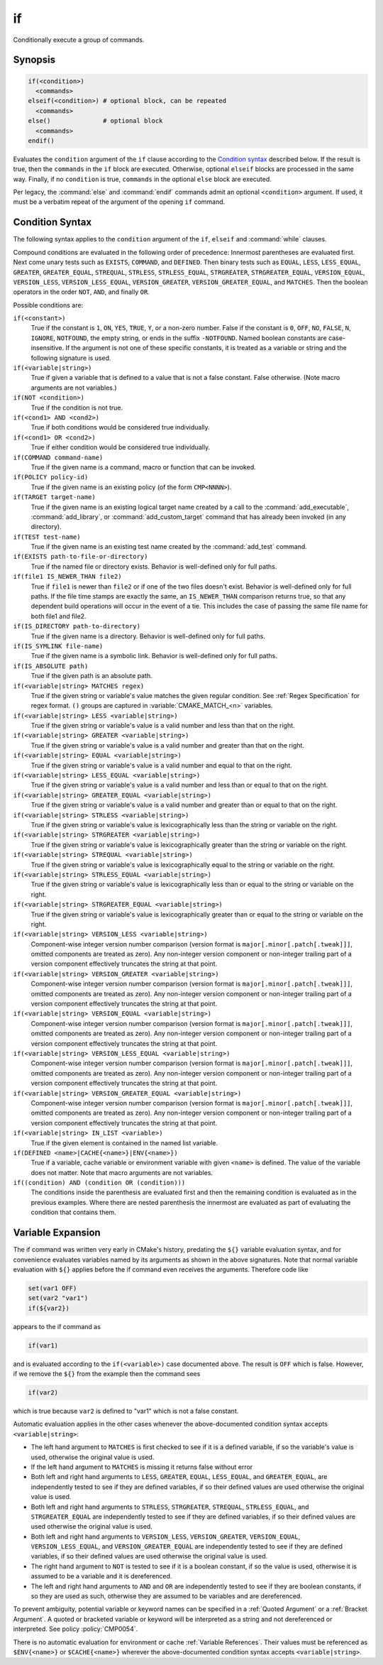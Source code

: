 if
--

Conditionally execute a group of commands.

Synopsis
^^^^^^^^

.. code-block:: cmake

  if(<condition>)
    <commands>
  elseif(<condition>) # optional block, can be repeated
    <commands>
  else()              # optional block
    <commands>
  endif()

Evaluates the ``condition`` argument of the ``if`` clause according to the
`Condition syntax`_ described below. If the result is true, then the
``commands`` in the ``if`` block are executed.
Otherwise, optional ``elseif`` blocks are processed in the same way.
Finally, if no ``condition`` is true, ``commands`` in the optional ``else``
block are executed.

Per legacy, the :command:`else` and :command:`endif` commands admit
an optional ``<condition>`` argument.
If used, it must be a verbatim
repeat of the argument of the opening
``if`` command.

Condition Syntax
^^^^^^^^^^^^^^^^

The following syntax applies to the ``condition`` argument of
the ``if``, ``elseif`` and :command:`while` clauses.

Compound conditions are evaluated in the following order of precedence:
Innermost parentheses are evaluated first. Next come unary tests such
as ``EXISTS``, ``COMMAND``, and ``DEFINED``.  Then binary tests such as
``EQUAL``, ``LESS``, ``LESS_EQUAL``, ``GREATER``, ``GREATER_EQUAL``,
``STREQUAL``, ``STRLESS``, ``STRLESS_EQUAL``, ``STRGREATER``,
``STRGREATER_EQUAL``, ``VERSION_EQUAL``, ``VERSION_LESS``,
``VERSION_LESS_EQUAL``, ``VERSION_GREATER``, ``VERSION_GREATER_EQUAL``,
and ``MATCHES``.  Then the boolean operators in the order ``NOT``,  ``AND``,
and finally ``OR``.

Possible conditions are:

``if(<constant>)``
 True if the constant is ``1``, ``ON``, ``YES``, ``TRUE``, ``Y``,
 or a non-zero number.  False if the constant is ``0``, ``OFF``,
 ``NO``, ``FALSE``, ``N``, ``IGNORE``, ``NOTFOUND``, the empty string,
 or ends in the suffix ``-NOTFOUND``.  Named boolean constants are
 case-insensitive.  If the argument is not one of these specific
 constants, it is treated as a variable or string and the following
 signature is used.

``if(<variable|string>)``
 True if given a variable that is defined to a value that is not a false
 constant.  False otherwise.  (Note macro arguments are not variables.)

``if(NOT <condition>)``
 True if the condition is not true.

``if(<cond1> AND <cond2>)``
 True if both conditions would be considered true individually.

``if(<cond1> OR <cond2>)``
 True if either condition would be considered true individually.

``if(COMMAND command-name)``
 True if the given name is a command, macro or function that can be
 invoked.

``if(POLICY policy-id)``
 True if the given name is an existing policy (of the form ``CMP<NNNN>``).

``if(TARGET target-name)``
 True if the given name is an existing logical target name created
 by a call to the :command:`add_executable`, :command:`add_library`,
 or :command:`add_custom_target` command that has already been invoked
 (in any directory).

``if(TEST test-name)``
 True if the given name is an existing test name created by the
 :command:`add_test` command.

``if(EXISTS path-to-file-or-directory)``
 True if the named file or directory exists.  Behavior is well-defined
 only for full paths.

``if(file1 IS_NEWER_THAN file2)``
 True if ``file1`` is newer than ``file2`` or if one of the two files doesn't
 exist.  Behavior is well-defined only for full paths.  If the file
 time stamps are exactly the same, an ``IS_NEWER_THAN`` comparison returns
 true, so that any dependent build operations will occur in the event
 of a tie.  This includes the case of passing the same file name for
 both file1 and file2.

``if(IS_DIRECTORY path-to-directory)``
 True if the given name is a directory.  Behavior is well-defined only
 for full paths.

``if(IS_SYMLINK file-name)``
 True if the given name is a symbolic link.  Behavior is well-defined
 only for full paths.

``if(IS_ABSOLUTE path)``
 True if the given path is an absolute path.

``if(<variable|string> MATCHES regex)``
 True if the given string or variable's value matches the given regular
 condition.  See :ref:`Regex Specification` for regex format.
 ``()`` groups are captured in :variable:`CMAKE_MATCH_<n>` variables.

``if(<variable|string> LESS <variable|string>)``
 True if the given string or variable's value is a valid number and less
 than that on the right.

``if(<variable|string> GREATER <variable|string>)``
 True if the given string or variable's value is a valid number and greater
 than that on the right.

``if(<variable|string> EQUAL <variable|string>)``
 True if the given string or variable's value is a valid number and equal
 to that on the right.

``if(<variable|string> LESS_EQUAL <variable|string>)``
 True if the given string or variable's value is a valid number and less
 than or equal to that on the right.

``if(<variable|string> GREATER_EQUAL <variable|string>)``
 True if the given string or variable's value is a valid number and greater
 than or equal to that on the right.

``if(<variable|string> STRLESS <variable|string>)``
 True if the given string or variable's value is lexicographically less
 than the string or variable on the right.

``if(<variable|string> STRGREATER <variable|string>)``
 True if the given string or variable's value is lexicographically greater
 than the string or variable on the right.

``if(<variable|string> STREQUAL <variable|string>)``
 True if the given string or variable's value is lexicographically equal
 to the string or variable on the right.

``if(<variable|string> STRLESS_EQUAL <variable|string>)``
 True if the given string or variable's value is lexicographically less
 than or equal to the string or variable on the right.

``if(<variable|string> STRGREATER_EQUAL <variable|string>)``
 True if the given string or variable's value is lexicographically greater
 than or equal to the string or variable on the right.

``if(<variable|string> VERSION_LESS <variable|string>)``
 Component-wise integer version number comparison (version format is
 ``major[.minor[.patch[.tweak]]]``, omitted components are treated as zero).
 Any non-integer version component or non-integer trailing part of a version
 component effectively truncates the string at that point.

``if(<variable|string> VERSION_GREATER <variable|string>)``
 Component-wise integer version number comparison (version format is
 ``major[.minor[.patch[.tweak]]]``, omitted components are treated as zero).
 Any non-integer version component or non-integer trailing part of a version
 component effectively truncates the string at that point.

``if(<variable|string> VERSION_EQUAL <variable|string>)``
 Component-wise integer version number comparison (version format is
 ``major[.minor[.patch[.tweak]]]``, omitted components are treated as zero).
 Any non-integer version component or non-integer trailing part of a version
 component effectively truncates the string at that point.

``if(<variable|string> VERSION_LESS_EQUAL <variable|string>)``
 Component-wise integer version number comparison (version format is
 ``major[.minor[.patch[.tweak]]]``, omitted components are treated as zero).
 Any non-integer version component or non-integer trailing part of a version
 component effectively truncates the string at that point.

``if(<variable|string> VERSION_GREATER_EQUAL <variable|string>)``
 Component-wise integer version number comparison (version format is
 ``major[.minor[.patch[.tweak]]]``, omitted components are treated as zero).
 Any non-integer version component or non-integer trailing part of a version
 component effectively truncates the string at that point.

``if(<variable|string> IN_LIST <variable>)``
 True if the given element is contained in the named list variable.

``if(DEFINED <name>|CACHE{<name>}|ENV{<name>})``
 True if a variable, cache variable or environment variable
 with given ``<name>`` is defined. The value of the variable
 does not matter. Note that macro arguments are not variables.

``if((condition) AND (condition OR (condition)))``
 The conditions inside the parenthesis are evaluated first and then
 the remaining condition is evaluated as in the previous examples.
 Where there are nested parenthesis the innermost are evaluated as part
 of evaluating the condition that contains them.

Variable Expansion
^^^^^^^^^^^^^^^^^^

The if command was written very early in CMake's history, predating
the ``${}`` variable evaluation syntax, and for convenience evaluates
variables named by its arguments as shown in the above signatures.
Note that normal variable evaluation with ``${}`` applies before the if
command even receives the arguments.  Therefore code like

.. code-block:: cmake

 set(var1 OFF)
 set(var2 "var1")
 if(${var2})

appears to the if command as

.. code-block:: cmake

  if(var1)

and is evaluated according to the ``if(<variable>)`` case documented
above.  The result is ``OFF`` which is false.  However, if we remove the
``${}`` from the example then the command sees

.. code-block:: cmake

  if(var2)

which is true because ``var2`` is defined to "var1" which is not a false
constant.

Automatic evaluation applies in the other cases whenever the
above-documented condition syntax accepts ``<variable|string>``:

* The left hand argument to ``MATCHES`` is first checked to see if it is
  a defined variable, if so the variable's value is used, otherwise the
  original value is used.

* If the left hand argument to ``MATCHES`` is missing it returns false
  without error

* Both left and right hand arguments to ``LESS``, ``GREATER``, ``EQUAL``,
  ``LESS_EQUAL``, and ``GREATER_EQUAL``, are independently tested to see if
  they are defined variables, if so their defined values are used otherwise
  the original value is used.

* Both left and right hand arguments to ``STRLESS``, ``STRGREATER``,
  ``STREQUAL``, ``STRLESS_EQUAL``, and ``STRGREATER_EQUAL`` are independently
  tested to see if they are defined variables, if so their defined values are
  used otherwise the original value is used.

* Both left and right hand arguments to ``VERSION_LESS``,
  ``VERSION_GREATER``, ``VERSION_EQUAL``, ``VERSION_LESS_EQUAL``, and
  ``VERSION_GREATER_EQUAL`` are independently tested to see if they are defined
  variables, if so their defined values are used otherwise the original value
  is used.

* The right hand argument to ``NOT`` is tested to see if it is a boolean
  constant, if so the value is used, otherwise it is assumed to be a
  variable and it is dereferenced.

* The left and right hand arguments to ``AND`` and ``OR`` are independently
  tested to see if they are boolean constants, if so they are used as
  such, otherwise they are assumed to be variables and are dereferenced.

To prevent ambiguity, potential variable or keyword names can be
specified in a :ref:`Quoted Argument` or a :ref:`Bracket Argument`.
A quoted or bracketed variable or keyword will be interpreted as a
string and not dereferenced or interpreted.
See policy :policy:`CMP0054`.

There is no automatic evaluation for environment or cache
:ref:`Variable References`.  Their values must be referenced as
``$ENV{<name>}`` or ``$CACHE{<name>}`` wherever the above-documented
condition syntax accepts ``<variable|string>``.
